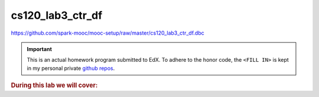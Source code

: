 cs120_lab3_ctr_df
"""""""""""""""""
https://github.com/spark-mooc/mooc-setup/raw/master/cs120_lab3_ctr_df.dbc

.. important:: 

  This is an actual homework program submitted to EdX. To adhere to the honor code, 
  the ``<FILL IN>`` is kept in my personal private `github repos <https://github.com/wtak23/private_repos/blob/master/cs105_lab2_solutions.rst>`__.

.. contents:: `Contents`
   :depth: 2
   :local:

.. rubric:: During this lab we will cover:

